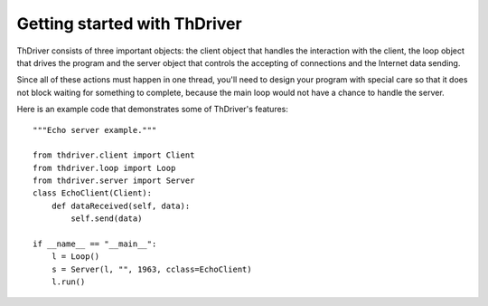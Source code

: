 .. _gettingstarted:


Getting started with ThDriver
===============================

ThDriver consists of three important objects: the client object that
handles the interaction with the client, the loop object that drives the
program and the server object that controls the accepting of connections
and the Internet data sending.

Since all of these actions must happen in one thread, you'll need to
design your program with special care so that it does not block waiting
for something to complete, because the main loop  would not have a chance to handle
the server.

Here is an example code that demonstrates some of ThDriver's
features::

    """Echo server example."""

    from thdriver.client import Client
    from thdriver.loop import Loop
    from thdriver.server import Server
    class EchoClient(Client):
        def dataReceived(self, data):
            self.send(data)

    if __name__ == "__main__":
        l = Loop()
        s = Server(l, "", 1963, cclass=EchoClient)
        l.run()

